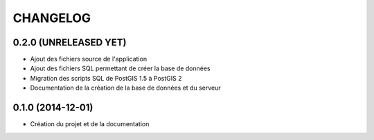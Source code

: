=========
CHANGELOG
=========

0.2.0 (UNRELEASED YET)
------------------

* Ajout des fichiers source de l'application
* Ajout des fichiers SQL permettant de créer la base de données
* Migration des scripts SQL de PostGIS 1.5 à PostGIS 2
* Documentation de la création de la base de données et du serveur


0.1.0 (2014-12-01)
------------------

* Création du projet et de la documentation
